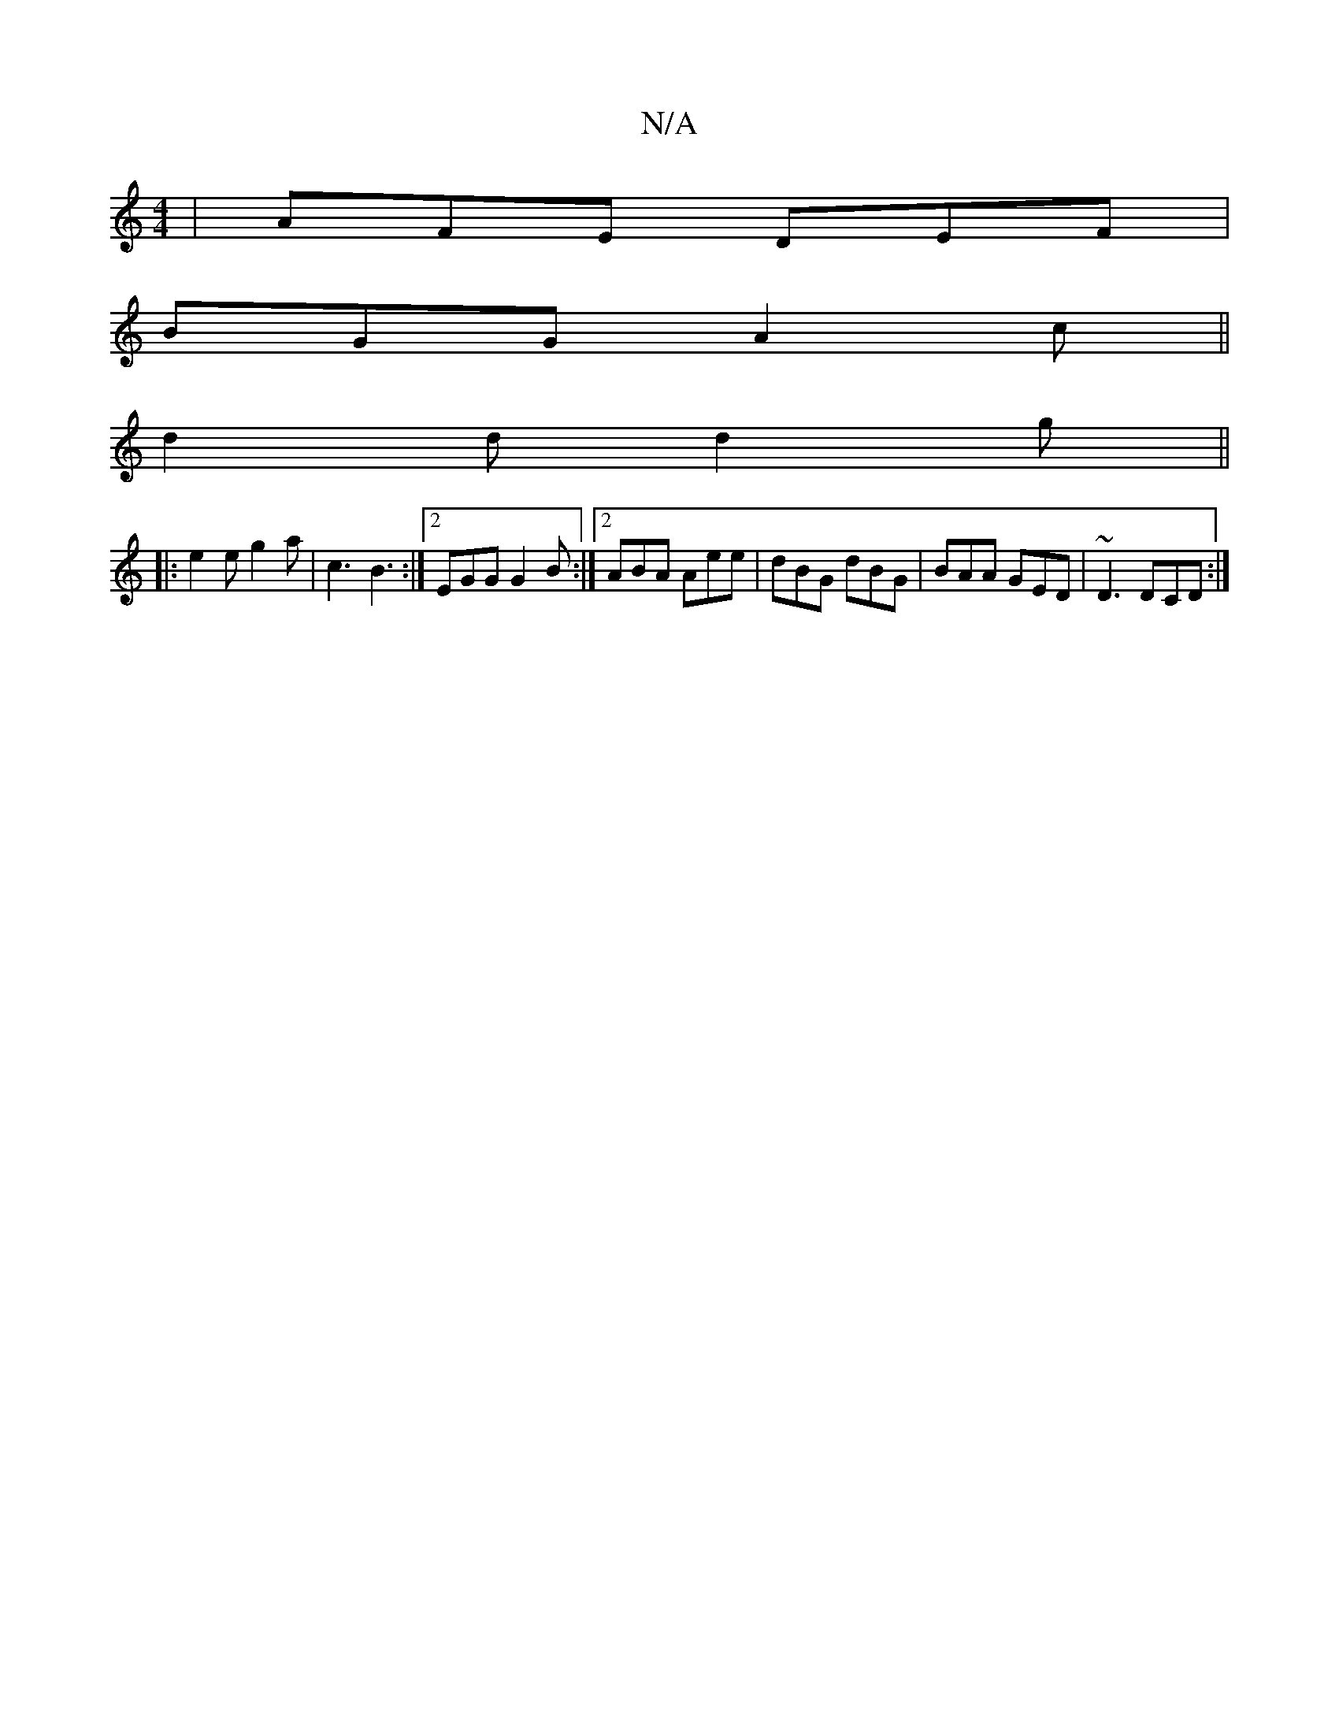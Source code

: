 X:1
T:N/A
M:4/4
R:N/A
K:Cmajor
 | AFE DEF |
BGG A2c ||
d2 d d2 g ||
|: e2 e g2a | c3 B3 :|2 EGG G2B :|2 ABA Aee|dBG dBG|BAA GED|~D3 DCD :|

AFAB c3d|edcd Agfe|1 (3BcB BG AGFE |E2D2 D2 FG|ABAG AD|]

F2 Fd Ad c2|B2 G2 G2 :|

A|d3-A2A